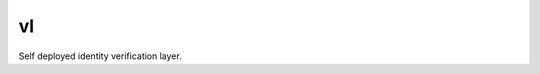 vl
==

.. image:: https://travis-ci.org/verifid/vl.svg?branch=master
    :target: https://travis-ci.org/verifid/vl

.. image:: https://codecov.io/gh/verifid/vl/branch/master/graph/badge.svg
    :target: https://codecov.io/gh/verifid/vl

Self deployed identity verification layer.
